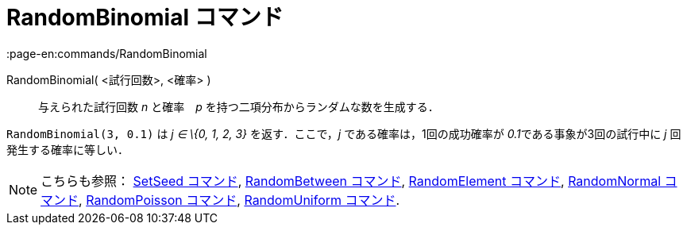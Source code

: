 = RandomBinomial コマンド
:page-en:commands/RandomBinomial
ifdef::env-github[:imagesdir: /ja/modules/ROOT/assets/images]

RandomBinomial( <試行回数>, <確率> )::
  与えられた試行回数 _n_ と確率　_p_ を持つ二項分布からランダムな数を生成する．

[EXAMPLE]
====

`++RandomBinomial(3, 0.1)++` は _j ∈ \{0, 1, 2, 3}_ を返す．ここで，_j_ である確率は，1回の成功確率が
__0.1__である事象が3回の試行中に _j_ 回発生する確率に等しい．

====

[NOTE]
====

こちらも参照： xref:/commands/SetSeed.adoc[SetSeed コマンド], xref:/commands/RandomBetween.adoc[RandomBetween コマンド],
xref:/commands/RandomElement.adoc[RandomElement コマンド], xref:/commands/RandomNormal.adoc[RandomNormal コマンド],
xref:/commands/RandomPoisson.adoc[RandomPoisson コマンド], xref:/commands/RandomUniform.adoc[RandomUniform コマンド].

====
